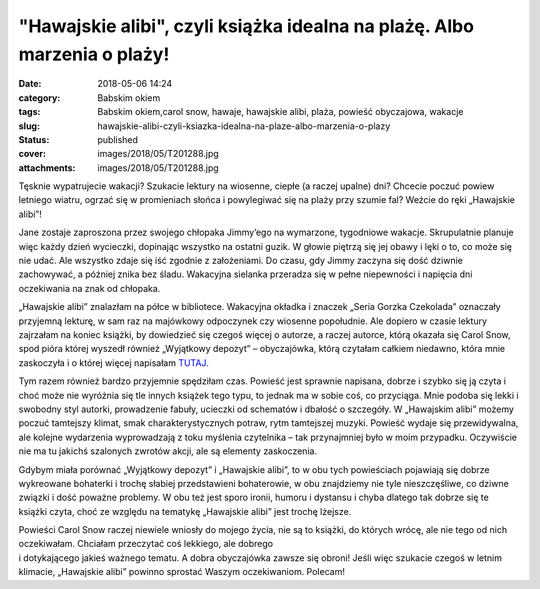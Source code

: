 "Hawajskie alibi", czyli książka idealna na plażę. Albo marzenia o plaży!		
################################################################################
:date: 2018-05-06 14:24
:category: Babskim okiem
:tags: Babskim okiem,carol snow, hawaje, hawajskie alibi, plaża, powieść obyczajowa, wakacje
:slug: hawajskie-alibi-czyli-ksiazka-idealna-na-plaze-albo-marzenia-o-plazy
:status: published
:cover: images/2018/05/T201288.jpg
:attachments: images/2018/05/T201288.jpg

Tęsknie wypatrujecie wakacji? Szukacie lektury na wiosenne, ciepłe (a raczej upalne) dni? Chcecie poczuć powiew letniego wiatru, ogrzać się w promieniach słońca i powylegiwać się na plaży przy szumie fal? Weźcie do ręki „Hawajskie alibi”!

Jane zostaje zaproszona przez swojego chłopaka Jimmy’ego na wymarzone, tygodniowe wakacje. Skrupulatnie planuje więc każdy dzień wycieczki, dopinając wszystko na ostatni guzik. W głowie piętrzą się jej obawy i lęki o to, co może się nie udać. Ale wszystko zdaje się iść zgodnie z założeniami. Do czasu, gdy Jimmy zaczyna się dość dziwnie zachowywać, a później znika bez śladu. Wakacyjna sielanka przeradza się w pełne niepewności i napięcia dni oczekiwania na znak od chłopaka.

„Hawajskie alibi” znalazłam na półce w bibliotece. Wakacyjna okładka i znaczek „Seria Gorzka Czekolada” oznaczały przyjemną lekturę, w sam raz na majówkowy odpoczynek czy wiosenne popołudnie. Ale dopiero w czasie lektury zajrzałam na koniec książki, by dowiedzieć się czegoś więcej o autorze, a raczej autorce, którą okazała się Carol Snow, spod pióra której wyszedł również „Wyjątkowy depozyt” – obyczajówka, którą czytałam całkiem niedawno, która mnie zaskoczyła i o której więcej napisałam `TUTAJ <http://granatowazakladka.pl/wyjatkowy-depozyt-cos-wiecej-niz-rozrywka/>`__.

Tym razem również bardzo przyjemnie spędziłam czas. Powieść jest sprawnie napisana, dobrze i szybko się ją czyta i choć może nie wyróżnia się tle innych książek tego typu, to jednak ma w sobie coś, co przyciąga. Mnie podoba się lekki i swobodny styl autorki, prowadzenie fabuły, ucieczki od schematów i dbałość o szczegóły. W „Hawajskim alibi” możemy poczuć tamtejszy klimat, smak charakterystycznych potraw, rytm tamtejszej muzyki. Powieść wydaje się przewidywalna, ale kolejne wydarzenia wyprowadzają z toku myślenia czytelnika – tak przynajmniej było w moim przypadku. Oczywiście nie ma tu jakichś szalonych zwrotów akcji, ale są elementy zaskoczenia.

Gdybym miała porównać „Wyjątkowy depozyt” i „Hawajskie alibi”, to w obu tych powieściach pojawiają się dobrze wykreowane bohaterki i trochę słabiej przedstawieni bohaterowie, w obu znajdziemy nie tyle nieszczęśliwe, co dziwne związki i dość poważne problemy. W obu też jest sporo ironii, humoru i dystansu i chyba dlatego tak dobrze się te książki czyta, choć ze względu na tematykę „Hawajskie alibi” jest trochę lżejsze.

| Powieści Carol Snow raczej niewiele wniosły do mojego życia, nie są to książki, do których wrócę, ale nie tego od nich oczekiwałam. Chciałam przeczytać coś lekkiego, ale dobrego
| i dotykającego jakieś ważnego tematu. A dobra obyczajówka zawsze się obroni! Jeśli więc szukacie czegoś w letnim klimacie, „Hawajskie alibi” powinno sprostać Waszym oczekiwaniom. Polecam!
